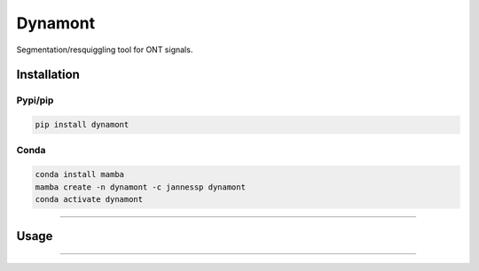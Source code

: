 ===============================
Dynamont
===============================

.. image:: https://img.shields.io/travis/JannesSP/dynamont.svg
        :target: https://travis-ci.org/JannesSP/dynamont
.. image:: https://circleci.com/gh/JannesSP/dynamont.svg?style=svg
    :target: https://circleci.com/gh/JannesSP/dynamont
.. image:: https://codecov.io/gh/JannesSP/dynamont/branch/master/graph/badge.svg
   :target: https://codecov.io/gh/JannesSP/dynamont

Segmentation/resquiggling tool for ONT signals.

Installation
------------

Pypi/pip
~~~~~~~~

.. code:: bash

   pip install dynamont

Conda
~~~~~

.. code:: bash

   conda install mamba
   mamba create -n dynamont -c jannessp dynamont
   conda activate dynamont

--------------

Usage
-----

.. code:: bash
   # segment a dataset
   dynamont-resquiggle -r <path/to/pod5/dataset/> -b <basecalls.bam> --mode basic --model_path <path/to/model> -o <output.csv> -p <pore>

   # train model
   dynamont-train -r <path/to/pod5/dataset/> -b <basecalls.bam> --mode basic --model_path <path/to/init/model> -o <output/path> -p <pore>

-----